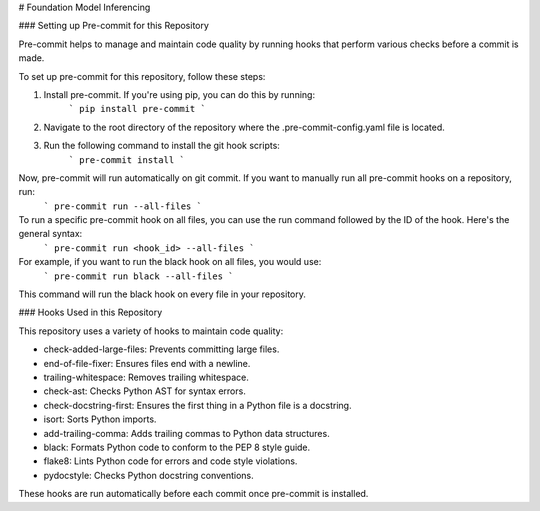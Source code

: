 # Foundation Model Inferencing


### Setting up Pre-commit for this Repository

Pre-commit helps to manage and maintain code quality by running hooks that perform various checks before a commit is made.

To set up pre-commit for this repository, follow these steps:

1. Install pre-commit. If you're using pip, you can do this by running:
    ```
    pip install pre-commit
    ```

2. Navigate to the root directory of the repository where the .pre-commit-config.yaml file is located.

3. Run the following command to install the git hook scripts:
    ```
    pre-commit install
    ```

Now, pre-commit will run automatically on git commit. If you want to manually run all pre-commit hooks on a repository, run:
    ```
    pre-commit run --all-files
    ```

To run a specific pre-commit hook on all files, you can use the run command followed by the ID of the hook. Here's the general syntax:
    ```
    pre-commit run <hook_id> --all-files
    ```

For example, if you want to run the black hook on all files, you would use:
    ```
    pre-commit run black --all-files
    ```

This command will run the black hook on every file in your repository.


### Hooks Used in this Repository

This repository uses a variety of hooks to maintain code quality:

- check-added-large-files: Prevents committing large files.
- end-of-file-fixer: Ensures files end with a newline.
- trailing-whitespace: Removes trailing whitespace.
- check-ast: Checks Python AST for syntax errors.
- check-docstring-first: Ensures the first thing in a Python file is a docstring.
- isort: Sorts Python imports.
- add-trailing-comma: Adds trailing commas to Python data structures.
- black: Formats Python code to conform to the PEP 8 style guide.
- flake8: Lints Python code for errors and code style violations.
- pydocstyle: Checks Python docstring conventions.

These hooks are run automatically before each commit once pre-commit is installed.
